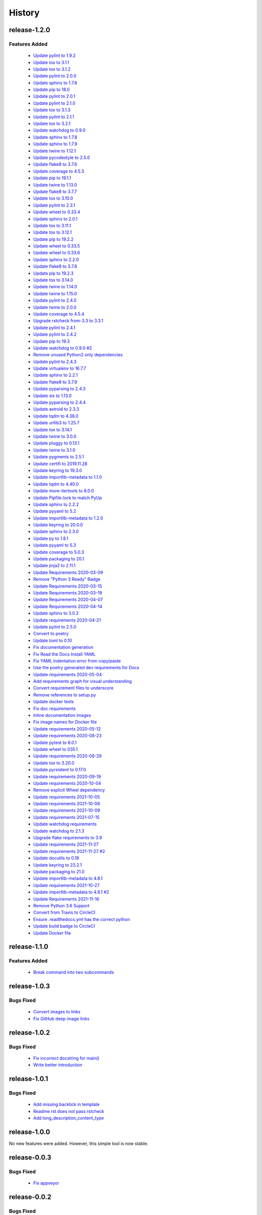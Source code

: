 =======
History
=======

release-1.2.0
-------------

.. _release_1_2_0_features_added:

Features Added
^^^^^^^^^^^^^^

  * `Update pylint to 1.9.2 <https://github.com/glenjarvis/github-commit-status/pull/22>`_
  * `Update tox to 3.1.1 <https://github.com/glenjarvis/github-commit-status/pull/23>`_
  * `Update tox to 3.1.2 <https://github.com/glenjarvis/github-commit-status/pull/24>`_
  * `Update pylint to 2.0.0 <https://github.com/glenjarvis/github-commit-status/pull/25>`_
  * `Update sphinx to 1.7.6 <https://github.com/glenjarvis/github-commit-status/pull/26>`_
  * `Update pip to 18.0 <https://github.com/glenjarvis/github-commit-status/pull/27>`_
  * `Update pylint to 2.0.1 <https://github.com/glenjarvis/github-commit-status/pull/23>`_
  * `Update pylint to 2.1.0 <https://github.com/glenjarvis/github-commit-status/pull/29>`_
  * `Update tox to 3.1.3 <https://github.com/glenjarvis/github-commit-status/pull/30>`_
  * `Update pylint to 2.1.1 <https://github.com/glenjarvis/github-commit-status/pull/31>`_
  * `Update tox to 3.2.1 <https://github.com/glenjarvis/github-commit-status/pull/33>`_
  * `Update watchdog to 0.9.0 <https://github.com/glenjarvis/github-commit-status/pull/35>`_
  * `Update sphinx to 1.7.8 <https://github.com/glenjarvis/github-commit-status/pull/36>`_
  * `Update sphinx to 1.7.9 <https://github.com/glenjarvis/github-commit-status/pull/37>`_
  * `Update twine to 1.12.1 <https://github.com/glenjarvis/github-commit-status/pull/42>`_
  * `Update pycodestyle to 2.5.0 <https://github.com/glenjarvis/github-commit-status/pull/64>`_
  * `Update flake8 to 3.7.6 <https://github.com/glenjarvis/github-commit-status/pull/72>`_
  * `Update coverage to 4.5.3 <https://github.com/glenjarvis/github-commit-status/pull/78>`_
  * `Update pip to 19.1.1 <https://github.com/glenjarvis/github-commit-status/pull/88>`_
  * `Update twine to 1.13.0 <https://github.com/glenjarvis/github-commit-status/pull/92>`_
  * `Update flake8 to 3.7.7 <https://github.com/glenjarvis/github-commit-status/pull/93>`_
  * `Update tox to 3.10.0 <https://github.com/glenjarvis/github-commit-status/pull/98>`_
  * `Update pylint to 2.3.1 <https://github.com/glenjarvis/github-commit-status/pull/94>`_
  * `Update wheel to 0.33.4 <https://github.com/glenjarvis/github-commit-status/pull/97>`_
  * `Update sphinx to 2.0.1 <https://github.com/glenjarvis/github-commit-status/pull/99>`_
  * `Update tox to 3.11.1 <https://github.com/glenjarvis/github-commit-status/pull/101>`_
  * `Update tox to 3.12.1 <https://github.com/glenjarvis/github-commit-status/pull/102>`_
  * `Update pip to 19.2.2 <https://github.com/glenjarvis/github-commit-status/pull/113>`_
  * `Update wheel to 0.33.5 <https://github.com/glenjarvis/github-commit-status/pull/114>`_
  * `Update wheel to 0.33.6 <https://github.com/glenjarvis/github-commit-status/pull/115>`_
  * `Update sphinx to 2.2.0 <https://github.com/glenjarvis/github-commit-status/pull/116>`_
  * `Update flake8 to 3.7.8 <https://github.com/glenjarvis/github-commit-status/pull/109>`_
  * `Update pip to 19.2.3 <https://github.com/glenjarvis/github-commit-status/pull/118>`_
  * `Update tox to 3.14.0 <https://github.com/glenjarvis/github-commit-status/pull/119>`_
  * `Update twine to 1.14.0 <https://github.com/glenjarvis/github-commit-status/pull/120>`_
  * `Update twine to 1.15.0 <https://github.com/glenjarvis/github-commit-status/pull/121>`_
  * `Update pylint to 2.4.0 <https://github.com/glenjarvis/github-commit-status/pull/122>`_
  * `Update twine to 2.0.0 <https://github.com/glenjarvis/github-commit-status/pull/123>`_
  * `Update coverage to 4.5.4 <https://github.com/glenjarvis/github-commit-status/pull/124>`_
  * `Upgrade rstcheck from-3.3 to 3.3.1 <https://github.com/glenjarvis/github-commit-status/pull/125>`_
  * `Update pylint to 2.4.1 <https://github.com/glenjarvis/github-commit-status/pull/126>`_
  * `Update pylint to 2.4.2 <https://github.com/glenjarvis/github-commit-status/pull/127>`_
  * `Update pip to 19.3 <https://github.com/glenjarvis/github-commit-status/pull/128>`_
  * `Update watchdog to 0.9.0 #2 <https://github.com/glenjarvis/github-commit-status/pull/129>`_
  * `Remove unused Python2 only dependencies <https://github.com/glenjarvis/github-commit-status/pull/131>`_
  * `Update pylint to 2.4.3 <https://github.com/glenjarvis/github-commit-status/pull/134>`_
  * `Update virtualenv to 16.7.7 <https://github.com/glenjarvis/github-commit-status/pull/135>`_
  * `Update sphinx to 2.2.1 <https://github.com/glenjarvis/github-commit-status/pull/136>`_
  * `Update flake8 to 3.7.9 <https://github.com/glenjarvis/github-commit-status/pull/138>`_
  * `Update pyparsing to 2.4.3 <https://github.com/glenjarvis/github-commit-status/pull/140>`_
  * `Update six to 1.13.0 <https://github.com/glenjarvis/github-commit-status/pull/141>`_
  * `Update pyparsing to 2.4.4 <https://github.com/glenjarvis/github-commit-status/pull/142>`_
  * `Update astroid to 2.3.3 <https://github.com/glenjarvis/github-commit-status/pull/143>`_
  * `Update tqdm to 4.38.0 <https://github.com/glenjarvis/github-commit-status/pull/144>`_
  * `Update urllib3 to 1.25.7 <https://github.com/glenjarvis/github-commit-status/pull/145>`_
  * `Update tox to 3.14.1 <https://github.com/glenjarvis/github-commit-status/pull/146>`_
  * `Update twine to 3.0.0 <https://github.com/glenjarvis/github-commit-status/pull/147>`_
  * `Update pluggy to 0.13.1 <https://github.com/glenjarvis/github-commit-status/pull/148>`_
  * `Update twine to 3.1.0 <https://github.com/glenjarvis/github-commit-status/pull/151>`_
  * `Update pygments to 2.5.1 <https://github.com/glenjarvis/github-commit-status/pull/153>`_
  * `Update certifi to 2019.11.28 <https://github.com/glenjarvis/github-commit-status/pull/154>`_
  * `Update keyring to 19.3.0 <https://github.com/glenjarvis/github-commit-status/pull/159>`_
  * `Update importlib-metadata to 1.1.0 <https://github.com/glenjarvis/github-commit-status/pull/158>`_
  * `Update tqdm to 4.40.0 <https://github.com/glenjarvis/github-commit-status/pull/157>`_
  * `Update more-itertools to 8.0.0 <https://github.com/glenjarvis/github-commit-status/pull/156>`_
  * `Update Pipfile.lock to match PyUp <https://github.com/glenjarvis/github-commit-status/pull/160>`_
  * `Update sphinx to 2.2.2 <https://github.com/glenjarvis/github-commit-status/pull/162>`_
  * `Update pyyaml to 5.2 <https://github.com/glenjarvis/github-commit-status/pull/163>`_
  * `Update importlib-metadata to 1.2.0 <https://github.com/glenjarvis/github-commit-status/pull/165>`_
  * `Update keyring to 20.0.0 <https://github.com/glenjarvis/github-commit-status/pull/167>`_
  * `Update sphinx to 2.3.0 <https://github.com/glenjarvis/github-commit-status/pull/170>`_
  * `Update py to 1.8.1 <https://github.com/glenjarvis/github-commit-status/pull/177>`_
  * `Update pyyaml to 5.3 <https://github.com/glenjarvis/github-commit-status/pull/182>`_
  * `Update coverage to 5.0.3 <https://github.com/glenjarvis/github-commit-status/pull/184>`_
  * `Update packaging to 20.1 <https://github.com/glenjarvis/github-commit-status/pull/188>`_
  * `Update jinja2 to 2.11.1 <https://github.com/glenjarvis/github-commit-status/pull/192>`_
  * `Update Requirements 2020-03-09 <https://github.com/glenjarvis/github-commit-status/pull/229>`_
  * `Remove "Python 3 Ready" Badge <https://github.com/glenjarvis/github-commit-status/pull/230>`_
  * `Update Requirements 2020-03-15 <https://github.com/glenjarvis/github-commit-status/pull/234>`_
  * `Update Requirements 2020-03-19 <https://github.com/glenjarvis/github-commit-status/pull/241>`_
  * `Update Requirements 2020-04-07 <https://github.com/glenjarvis/github-commit-status/pull/254>`_
  * `Update Requirements 2020-04-14 <https://github.com/glenjarvis/github-commit-status/pull/261>`_
  * `Update sphinx to 3.0.2 <https://github.com/glenjarvis/github-commit-status/pull/265>`_
  * `Update requirements 2020-04-21 <https://github.com/glenjarvis/github-commit-status/pull/266>`_
  * `Update pylint to 2.5.0 <https://github.com/glenjarvis/github-commit-status/pull/270>`_
  * `Convert to poetry <https://github.com/glenjarvis/github-commit-status/pull/278>`_
  * `Update toml to 0.10 <https://github.com/glenjarvis/github-commit-status/pull/298>`_
  * `Fix documentation generation <https://github.com/glenjarvis/github-commit-status/pull/291>`_
  * `Fix Read the Docs Install YAML <https://github.com/glenjarvis/github-commit-status/pull/292>`_
  * `Fix YAML indentation error from copy/paste <https://github.com/glenjarvis/github-commit-status/pull/293>`_
  * `Use the poetry generated dev requirements for Docs <https://github.com/glenjarvis/github-commit-status/pull/294>`_
  * `Update requirements 2020-05-04 <https://github.com/glenjarvis/github-commit-status/pull/296>`_
  * `Add requirements graph for visual understanding <https://github.com/glenjarvis/github-commit-status/pull/297>`_
  * `Convert requirement files to underscore <https://github.com/glenjarvis/github-commit-status/pull/298>`_
  * `Remove references to setup.py <https://github.com/glenjarvis/github-commit-status/pull/299>`_
  * `Update docker tests <https://github.com/glenjarvis/github-commit-status/pull/300>`_
  * `Fix doc requirements <https://github.com/glenjarvis/github-commit-status/pull/301>`_
  * `Inline documentation images <https://github.com/glenjarvis/github-commit-status/pull/302>`_
  * `Fix image names for Docker file <https://github.com/glenjarvis/github-commit-status/pull/303>`_
  * `Update requirements 2020-05-12 <https://github.com/glenjarvis/github-commit-status/pull/310>`_
  * `Update requirements 2020-08-23 <https://github.com/glenjarvis/github-commit-status/pull/387>`_
  * `Update pytest to 6.0.1 <https://github.com/glenjarvis/github-commit-status/pull/391>`_
  * `Update wheel to 035.1 <https://github.com/glenjarvis/github-commit-status/pull/388>`_
  * `Update requirements 2020-08-29 <https://github.com/glenjarvis/github-commit-status/pull/400>`_
  * `Update tox to 3.20.0 <https://github.com/glenjarvis/github-commit-status/pull/402>`_
  * `Update pyrsistent to 0.17.0 <https://github.com/glenjarvis/github-commit-status/pull/404>`_
  * `Update requirements 2020-09-19 <https://github.com/glenjarvis/github-commit-status/pull/415>`_
  * `Update requirements 2020-10-04 <https://github.com/glenjarvis/github-commit-status/pull/427>`_
  * `Remove explicit Wheel dependency <https://github.com/glenjarvis/github-commit-status/pull/428>`_
  * `Update requirements 2021-10-05 <https://github.com/glenjarvis/github-commit-status/pull/430>`_
  * `Update requirements 2021-10-06 <https://github.com/glenjarvis/github-commit-status/pull/435>`_
  * `Update requirements 2021-10-09 <https://github.com/glenjarvis/github-commit-status/pull/440>`_
  * `Update requirements 2021-07-15 <https://github.com/glenjarvis/github-commit-status/pull/672>`_
  * `Update watchdog requirements <https://github.com/glenjarvis/github-commit-status/pull/677>`_
  * `Update watchdog to 2.1.3 <https://github.com/glenjarvis/github-commit-status/pull/674>`_
  * `Upgrade flake requirements to 3.9 <https://github.com/glenjarvis/github-commit-status/pull/678>`_
  * `Update requirements 2021-11-27 <https://github.com/glenjarvis/github-commit-status/pull/758>`_
  * `Update requirements 2021-11-27 #2 <https://github.com/glenjarvis/github-commit-status/pull/771>`_
  * `Update docutils to 0.18 <https://github.com/glenjarvis/github-commit-status/pull/759>`_
  * `Update keyring to 23.2.1 <https://github.com/glenjarvis/github-commit-status/pull/767>`_
  * `Update packaging to 21.0 <https://github.com/glenjarvis/github-commit-status/pull/770>`_
  * `Update importlib-metadata to 4.8.1 <https://github.com/glenjarvis/github-commit-status/pull/772>`_
  * `Update requirements 2021-10-27 <https://github.com/glenjarvis/github-commit-status/pull/773>`_
  * `Update importlib-metadata to 4.8.1 #2 <https://github.com/glenjarvis/github-commit-status/pull/774>`_
  * `Update Requirements 2021-11-16 <https://github.com/glenjarvis/github-commit-status/pull/801>`_
  * `Remove Python 3.6 Support <https://github.com/glenjarvis/github-commit-status/pull/806>`_
  * `Convert from Travis to CircleCI <https://github.com/glenjarvis/github-commit-status/pull/808>`_
  * `Ensure .readthedocs.yml has the correct python <https://github.com/glenjarvis/github-commit-status/pull/810>`_
  * `Update build badge to CircleCI <https://github.com/glenjarvis/github-commit-status/pull/812>`_
  * `Update Docker file <https://github.com/glenjarvis/github-commit-status/pull/813>`_

release-1.1.0
-------------

.. _release_1_1_0_features_added:

Features Added
^^^^^^^^^^^^^^

  * `Break command into two subcommands <https://github.com/glenjarvis/github_commit_status/pull/21>`_

release-1.0.3
-------------

.. _release_1_0_3_bugs_fixed:

Bugs Fixed
^^^^^^^^^^

  * `Convert images to links <https://github.com/glenjarvis/github_commit_status/pull/19>`_
  * `Fix GitHub deep image links <https://github.com/glenjarvis/github_commit_status/pull/18>`_

release-1.0.2
-------------

.. _release_1_0_2_bugs_fixed:

Bugs Fixed
^^^^^^^^^^

  * `Fix incorrect docstring for main() <https://github.com/glenjarvis/github_commit_status/pull/15>`_
  * `Write better introduction <https://github.com/glenjarvis/github_commit_status/pull/16>`_

release-1.0.1
-------------

.. _release_1_0_1_bugs_fixed:

Bugs Fixed
^^^^^^^^^^

  * `Add missing backtick in template <https://github.com/glenjarvis/github_commit_status/pull/7>`_
  * `Readme rst does not pass rstcheck <https://github.com/glenjarvis/github_commit_status/pull/9>`_
  * `Add long_description_content_type <https://github.com/glenjarvis/github_commit_status/pull/11>`_


release-1.0.0
-------------

No new features were added. However, this simple tool is now stable.


release-0.0.3
-------------

.. _release_0_0_3_bugs_fixed:

Bugs Fixed
^^^^^^^^^^

  * `Fix appveyor <https://github.com/glenjarvis/github_commit_status/pull/5>`_

release-0.0.2
-------------

.. _release_0_0_2_bugs_fixed:

Bugs Fixed
^^^^^^^^^^

  * `Re-add '__version__' to module <https://github.com/glenjarvis/github_commit_status/pull/3>`_

.. _release_0_0_2_features_added:

Features Added
^^^^^^^^^^^^^^

  * `Update Sphinx and PyCodeStyle <https://github.com/glenjarvis/github_commit_status/pull/1>`_

    | Update Sphinx from 1.7.4 to 1.7.5.
    | Update pycodestyle from 2.3.1 to 2.4.0.


release-0.0.1
-------------

Initial release
